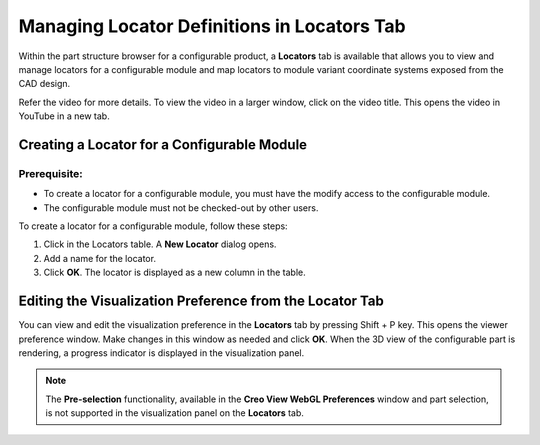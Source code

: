 .. _chap2:

Managing Locator Definitions in Locators Tab
============================================

Within the part structure browser for a configurable product, a **Locators** tab is available that allows you to view and manage locators for a configurable module and map locators to module variant coordinate systems exposed from the CAD design.

Refer the video for more details. To view the video in a larger window, click on the video title. This opens the video in YouTube in a new tab.

.. raw:: html

   <iframe width="560" height="315" src="https://www.youtube.com/embed/WVGNit1fe48" title="YouTube video player" frameborder="0" allow="accelerometer; autoplay; clipboard-write; encrypted-media; gyroscope; picture-in-picture" allowfullscreen></iframe>

Creating a Locator for a Configurable Module
--------------------------------------------
Prerequisite:
~~~~~~~~~~~~~
• To create a locator for a configurable module, you must have the modify access to the configurable module.
• The configurable module must not be checked-out by other users.

To create a locator for a configurable module, follow these steps:

1. Click  in the Locators table. A **New Locator** dialog opens.
2. Add a name for the locator.
3. Click **OK**. The locator is displayed as a new column in the table.

Editing the Visualization Preference from the Locator Tab
---------------------------------------------------------
You can view and edit the visualization preference in the **Locators** tab by pressing Shift + P key. This opens the viewer preference window. Make changes in this window as needed and click **OK**. When the 3D view of the configurable part is rendering, a progress indicator is displayed in the visualization panel.

.. image:: /images/Locators_ViewerPreferences.png
   :scale: 70
   
.. note:: The **Pre-selection** functionality, available in the **Creo View WebGL Preferences** window and part selection, is not supported in the visualization panel on the **Locators** tab.